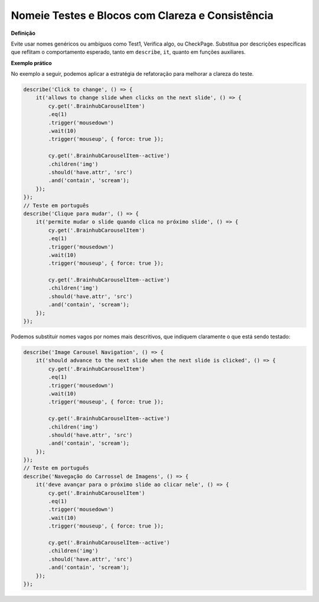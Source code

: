 Nomeie Testes e Blocos com Clareza e Consistência
=====================

**Definição**

Evite usar nomes genéricos ou ambíguos como Test1, Verifica algo, ou CheckPage. Substitua por descrições específicas que reflitam o comportamento esperado, tanto em ``describe``, ``it``, quanto em funções auxiliares.

**Exemplo prático**

No exemplo a seguir, podemos aplicar a estratégia de refatoração para melhorar a clareza do teste.

.. code-block:: javascript

    describe('Click to change', () => {
        it('allows to change slide when clicks on the next slide', () => {
            cy.get('.BrainhubCarouselItem')
            .eq(1)
            .trigger('mousedown')
            .wait(10)
            .trigger('mouseup', { force: true });

            cy.get('.BrainhubCarouselItem--active')
            .children('img')
            .should('have.attr', 'src')
            .and('contain', 'scream');
        });
    });
    // Teste em português
    describe('Clique para mudar', () => {
        it('permite mudar o slide quando clica no próximo slide', () => {
            cy.get('.BrainhubCarouselItem')
            .eq(1)
            .trigger('mousedown')
            .wait(10)
            .trigger('mouseup', { force: true });

            cy.get('.BrainhubCarouselItem--active')
            .children('img')
            .should('have.attr', 'src')
            .and('contain', 'scream');
        });
    });

Podemos substituir nomes vagos por nomes mais descritivos, que indiquem claramente o que está sendo testado:

.. code-block:: javascript

    describe('Image Carousel Navigation', () => {
        it('should advance to the next slide when the next slide is clicked', () => {
            cy.get('.BrainhubCarouselItem')
            .eq(1)
            .trigger('mousedown')
            .wait(10)
            .trigger('mouseup', { force: true });

            cy.get('.BrainhubCarouselItem--active')
            .children('img')
            .should('have.attr', 'src')
            .and('contain', 'scream');
        });
    });
    // Teste em português
    describe('Navegação do Carrossel de Imagens', () => {
        it('deve avançar para o próximo slide ao clicar nele', () => {
            cy.get('.BrainhubCarouselItem')
            .eq(1)
            .trigger('mousedown')
            .wait(10)
            .trigger('mouseup', { force: true });

            cy.get('.BrainhubCarouselItem--active')
            .children('img')
            .should('have.attr', 'src')
            .and('contain', 'scream');
        });
    });
